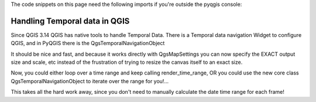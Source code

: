 
.. testsetup:: temporal_data

    iface = start_qgis()


.. highlight:: python
   :linenothreshold: 5

The code snippets on this page need the following imports if you're outside the pyqgis console:

.. testcode:: expr

    from qgis.core import (
        QgsVectorLayer,
        QgsProject
    )

.. index:: Temporal data

.. _temporal_data:

******************************
Handling Temporal data in QGIS
******************************

.. contents::
   :local:

Since QGIS 3.14 QGIS has native tools to handle Temporal Data. 
There is a Temporal data navigation Widget to configure QGIS, and in PyQGIS there
is the QgsTemporalNavigationObject

.. testcode:: temporal_data

    def render_time_range(map_settings, time_range):
       img = QImage(map_settings.outputSize(), map_settings.outputImageFormat())
       img.fill(map_settings.backgroundColor().rgb())

       p = QPainter()
       p.begin(img)

       map_settings.setIsTemporal(True)
       map_settings.setTemporalRange(time_range)

      render = QgsMapRendererCustomPainterJob(map_settings, p)
      render.start()
      render.waitForFinished()
      p.end()

      return img


    map_settings = QgsMapSettings()
    # setup all your default map settings stuff here, e.g. scale, extent,
    image size, etc
    img = render_time_range(map_settings,
    QgsDateTimeRange(QDateTime(2020,1,2), QDateTime(2020,3,1)))
    img.save(...)
    img = render_time_range(map_settings,
    QgsDateTimeRange(QDateTime(2020,3,1), QDateTime(2020,4,1)))
    img.save(...)

It should be nice and fast, and because it works directly with
QgsMapSettings you can now specify the EXACT output size and scale,
etc instead of the frustration of trying to resize the canvas itself
to an exact size.

Now, you could either loop over a time range and keep calling
render_time_range, OR you could use the new core class
QgsTemporalNavigationObject to iterate over the range for you!...

.. testcode:: temporal_data

    navigator = QgsTemporalNavigationObject()
    # set OVERALL time range
    navigator.setTemporalExtents(QgsDateTimeRange(2019,1,1),
    QgsDateTimeRange(2019,12,31))
    # each frame will be 1 day
    navigator.setFrameDuration(QgsInterval(1, QgsUnitTypes.TemporalDays))

    # export full range:
    for frame_number in range(navigator.totalFrameCount()):
        frame_range = navigator.dateTimeRangeForFrameNumber(frame_number)
        img = render_time_range(map_settings, frame_range)
        img.save( ... )

This takes all the hard work away, since you don't need to manually
calculate the date time range for each frame!
